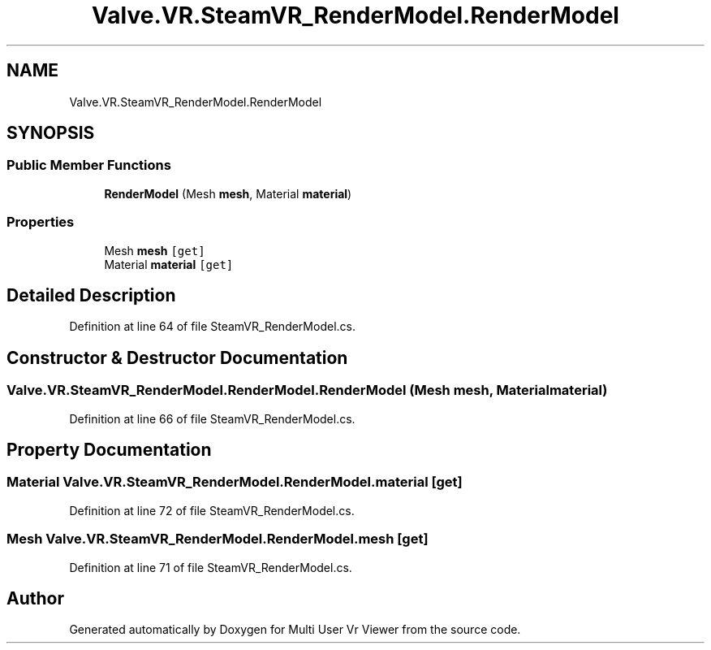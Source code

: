 .TH "Valve.VR.SteamVR_RenderModel.RenderModel" 3 "Sat Jul 20 2019" "Version https://github.com/Saurabhbagh/Multi-User-VR-Viewer--10th-July/" "Multi User Vr Viewer" \" -*- nroff -*-
.ad l
.nh
.SH NAME
Valve.VR.SteamVR_RenderModel.RenderModel
.SH SYNOPSIS
.br
.PP
.SS "Public Member Functions"

.in +1c
.ti -1c
.RI "\fBRenderModel\fP (Mesh \fBmesh\fP, Material \fBmaterial\fP)"
.br
.in -1c
.SS "Properties"

.in +1c
.ti -1c
.RI "Mesh \fBmesh\fP\fC [get]\fP"
.br
.ti -1c
.RI "Material \fBmaterial\fP\fC [get]\fP"
.br
.in -1c
.SH "Detailed Description"
.PP 
Definition at line 64 of file SteamVR_RenderModel\&.cs\&.
.SH "Constructor & Destructor Documentation"
.PP 
.SS "Valve\&.VR\&.SteamVR_RenderModel\&.RenderModel\&.RenderModel (Mesh mesh, Material material)"

.PP
Definition at line 66 of file SteamVR_RenderModel\&.cs\&.
.SH "Property Documentation"
.PP 
.SS "Material Valve\&.VR\&.SteamVR_RenderModel\&.RenderModel\&.material\fC [get]\fP"

.PP
Definition at line 72 of file SteamVR_RenderModel\&.cs\&.
.SS "Mesh Valve\&.VR\&.SteamVR_RenderModel\&.RenderModel\&.mesh\fC [get]\fP"

.PP
Definition at line 71 of file SteamVR_RenderModel\&.cs\&.

.SH "Author"
.PP 
Generated automatically by Doxygen for Multi User Vr Viewer from the source code\&.
